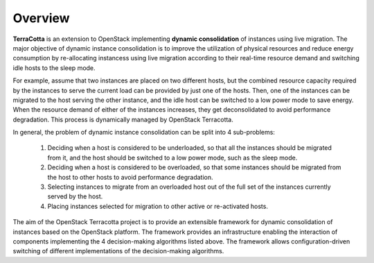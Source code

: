 ..
      Copyright 2015 Huawei Technologies Co. Ltd. All Rights Reserved.

      Licensed under the Apache License, Version 2.0 (the "License"); you may
      not use this file except in compliance with the License. You may obtain
      a copy of the License at

          http://www.apache.org/licenses/LICENSE-2.0

      Unless required by applicable law or agreed to in writing, software
      distributed under the License is distributed on an "AS IS" BASIS, WITHOUT
      WARRANTIES OR CONDITIONS OF ANY KIND, either express or implied. See the
      License for the specific language governing permissions and limitations
      under the License.

Overview
==============

**TerraCotta** is an extension to OpenStack implementing **dynamic consolidation** of instances using live migration. The major objective of dynamic instance consolidation is to improve the utilization of physical resources and reduce energy consumption by re-allocating instancess using live migration according to their real-time resource demand and switching idle hosts to the sleep mode.

For example, assume that two instances are placed on two different hosts, but the combined resource capacity required by the instances to serve the current load can be provided by just one of the hosts. Then, one of the instances can be migrated to the host serving the other instance, and the idle host can be switched to a low power mode to save energy. When the resource demand of either of the instances increases, they get deconsolidated to avoid performance degradation. This process is dynamically managed by OpenStack Terracotta.

In general, the problem of dynamic instance consolidation can be split into 4 sub-problems:

      1. Deciding when a host is considered to be underloaded, so that all the instances should be migrated from it, and the host should be switched to a low power mode, such as the sleep mode.
      
      2. Deciding when a host is considered to be overloaded, so that some instances should be migrated from the host to other hosts to avoid performance degradation.

      3. Selecting instances to migrate from an overloaded host out of the full set of the instances currently served by the host.

      4. Placing instances selected for migration to other active or re-activated hosts.
      
The aim of the OpenStack Terracotta project is to provide an extensible framework for dynamic consolidation of instances based on the OpenStack platform. The framework provides an infrastructure enabling the interaction of components implementing the 4 decision-making algorithms listed above. The framework allows configuration-driven switching of different implementations of the decision-making algorithms. 
